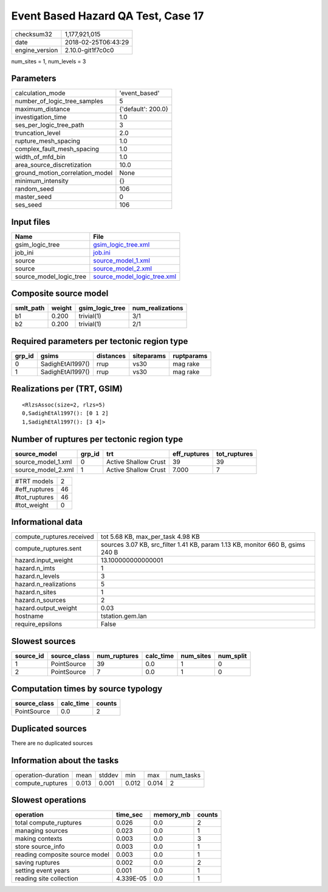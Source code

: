 Event Based Hazard QA Test, Case 17
===================================

============== ===================
checksum32     1,177,921,015      
date           2018-02-25T06:43:29
engine_version 2.10.0-git1f7c0c0  
============== ===================

num_sites = 1, num_levels = 3

Parameters
----------
=============================== ==================
calculation_mode                'event_based'     
number_of_logic_tree_samples    5                 
maximum_distance                {'default': 200.0}
investigation_time              1.0               
ses_per_logic_tree_path         3                 
truncation_level                2.0               
rupture_mesh_spacing            1.0               
complex_fault_mesh_spacing      1.0               
width_of_mfd_bin                1.0               
area_source_discretization      10.0              
ground_motion_correlation_model None              
minimum_intensity               {}                
random_seed                     106               
master_seed                     0                 
ses_seed                        106               
=============================== ==================

Input files
-----------
======================= ============================================================
Name                    File                                                        
======================= ============================================================
gsim_logic_tree         `gsim_logic_tree.xml <gsim_logic_tree.xml>`_                
job_ini                 `job.ini <job.ini>`_                                        
source                  `source_model_1.xml <source_model_1.xml>`_                  
source                  `source_model_2.xml <source_model_2.xml>`_                  
source_model_logic_tree `source_model_logic_tree.xml <source_model_logic_tree.xml>`_
======================= ============================================================

Composite source model
----------------------
========= ====== =============== ================
smlt_path weight gsim_logic_tree num_realizations
========= ====== =============== ================
b1        0.200  trivial(1)      3/1             
b2        0.200  trivial(1)      2/1             
========= ====== =============== ================

Required parameters per tectonic region type
--------------------------------------------
====== ================ ========= ========== ==========
grp_id gsims            distances siteparams ruptparams
====== ================ ========= ========== ==========
0      SadighEtAl1997() rrup      vs30       mag rake  
1      SadighEtAl1997() rrup      vs30       mag rake  
====== ================ ========= ========== ==========

Realizations per (TRT, GSIM)
----------------------------

::

  <RlzsAssoc(size=2, rlzs=5)
  0,SadighEtAl1997(): [0 1 2]
  1,SadighEtAl1997(): [3 4]>

Number of ruptures per tectonic region type
-------------------------------------------
================== ====== ==================== ============ ============
source_model       grp_id trt                  eff_ruptures tot_ruptures
================== ====== ==================== ============ ============
source_model_1.xml 0      Active Shallow Crust 39           39          
source_model_2.xml 1      Active Shallow Crust 7.000        7           
================== ====== ==================== ============ ============

============= ==
#TRT models   2 
#eff_ruptures 46
#tot_ruptures 46
#tot_weight   0 
============= ==

Informational data
------------------
========================= ==============================================================================
compute_ruptures.received tot 5.68 KB, max_per_task 4.98 KB                                             
compute_ruptures.sent     sources 3.07 KB, src_filter 1.41 KB, param 1.13 KB, monitor 660 B, gsims 240 B
hazard.input_weight       13.100000000000001                                                            
hazard.n_imts             1                                                                             
hazard.n_levels           3                                                                             
hazard.n_realizations     5                                                                             
hazard.n_sites            1                                                                             
hazard.n_sources          2                                                                             
hazard.output_weight      0.03                                                                          
hostname                  tstation.gem.lan                                                              
require_epsilons          False                                                                         
========================= ==============================================================================

Slowest sources
---------------
========= ============ ============ ========= ========= =========
source_id source_class num_ruptures calc_time num_sites num_split
========= ============ ============ ========= ========= =========
1         PointSource  39           0.0       1         0        
2         PointSource  7            0.0       1         0        
========= ============ ============ ========= ========= =========

Computation times by source typology
------------------------------------
============ ========= ======
source_class calc_time counts
============ ========= ======
PointSource  0.0       2     
============ ========= ======

Duplicated sources
------------------
There are no duplicated sources

Information about the tasks
---------------------------
================== ===== ====== ===== ===== =========
operation-duration mean  stddev min   max   num_tasks
compute_ruptures   0.013 0.001  0.012 0.014 2        
================== ===== ====== ===== ===== =========

Slowest operations
------------------
============================== ========= ========= ======
operation                      time_sec  memory_mb counts
============================== ========= ========= ======
total compute_ruptures         0.026     0.0       2     
managing sources               0.023     0.0       1     
making contexts                0.003     0.0       3     
store source_info              0.003     0.0       1     
reading composite source model 0.003     0.0       1     
saving ruptures                0.002     0.0       2     
setting event years            0.001     0.0       1     
reading site collection        4.339E-05 0.0       1     
============================== ========= ========= ======